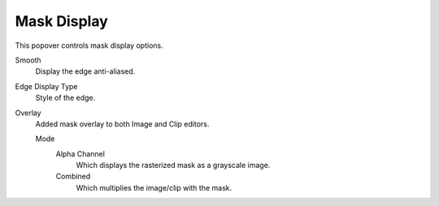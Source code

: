 
************
Mask Display
************

This popover controls mask display options.

Smooth
   Display the edge anti-aliased.
Edge Display Type
   Style of the edge.
Overlay
   Added mask overlay to both Image and Clip editors.

   Mode
      Alpha Channel
         Which displays the rasterized mask as a grayscale image.
      Combined
         Which multiplies the image/clip with the mask.
